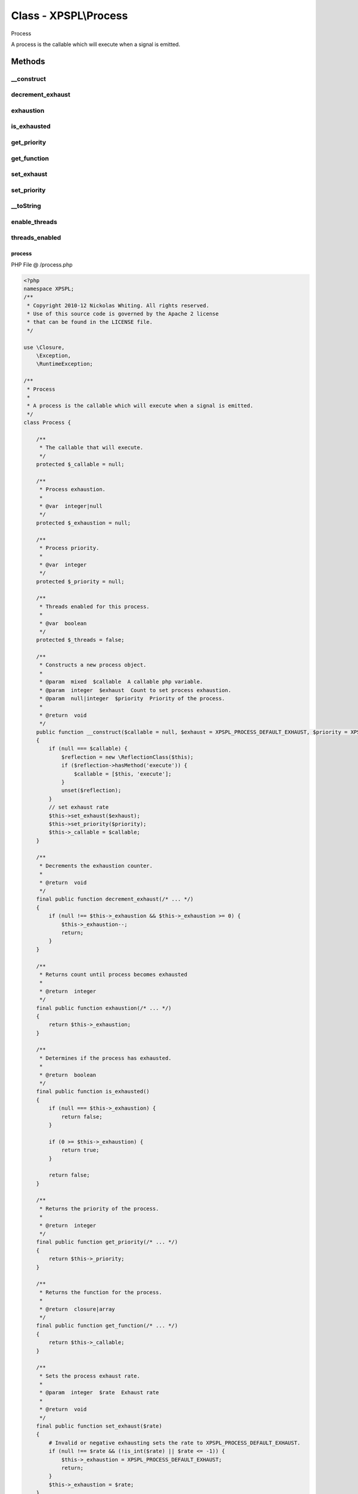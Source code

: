 .. /process.php generated using Docpx v1.0.0 on 01/13/14 04:48pm


Class - XPSPL\\Process
**********************

Process

A process is the callable which will execute when a signal is emitted.

Methods
-------

__construct
+++++++++++

.. function:: __construct([$callable = false, [$exhaust = 1, [$priority = 10]]])


    Constructs a new process object.

    :param mixed: A callable php variable.
    :param integer: Count to set process exhaustion.
    :param null|integer: Priority of the process.

    :rtype: void 



decrement_exhaust
+++++++++++++++++

.. function:: decrement_exhaust()


    Decrements the exhaustion counter.

    :rtype: void 



exhaustion
++++++++++

.. function:: exhaustion()


    Returns count until process becomes exhausted

    :rtype: integer 



is_exhausted
++++++++++++

.. function:: is_exhausted()


    Determines if the process has exhausted.

    :rtype: boolean 



get_priority
++++++++++++

.. function:: get_priority()


    Returns the priority of the process.

    :rtype: integer 



get_function
++++++++++++

.. function:: get_function()


    Returns the function for the process.

    :rtype: closure|array 



set_exhaust
+++++++++++

.. function:: set_exhaust($rate)


    Sets the process exhaust rate.

    :param integer: Exhaust rate

    :rtype: void 



set_priority
++++++++++++

.. function:: set_priority($priority)


    Sets the process priority.

    :param integer: Integer Priority

    :rtype: void 



__toString
++++++++++

.. function:: __toString()


    Return a string representation of this database.

    :rtype: string 



enable_threads
++++++++++++++

.. function:: enable_threads()


    Enable threads for this process.

    :param integer: Integer Priority

    :rtype: void 



threads_enabled
+++++++++++++++

.. function:: threads_enabled()


    Returns if threads are enabled for this process.

    :rtype: boolean 



process
=======
PHP File @ /process.php

.. code-block:: php

	<?php
	namespace XPSPL;
	/**
	 * Copyright 2010-12 Nickolas Whiting. All rights reserved.
	 * Use of this source code is governed by the Apache 2 license
	 * that can be found in the LICENSE file.
	 */
	
	use \Closure,
	    \Exception,
	    \RuntimeException;
	
	/**
	 * Process
	 * 
	 * A process is the callable which will execute when a signal is emitted.
	 */
	class Process {
	
	    /**
	     * The callable that will execute.
	     */
	    protected $_callable = null;
	
	    /**
	     * Process exhaustion.
	     *
	     * @var  integer|null
	     */
	    protected $_exhaustion = null;
	
	    /**
	     * Process priority.
	     *
	     * @var  integer
	     */
	    protected $_priority = null;
	
	    /**
	     * Threads enabled for this process.
	     *
	     * @var  boolean
	     */
	    protected $_threads = false;
	
	    /**
	     * Constructs a new process object.
	     *
	     * @param  mixed  $callable  A callable php variable.
	     * @param  integer  $exhaust  Count to set process exhaustion.
	     * @param  null|integer  $priority  Priority of the process.
	     * 
	     * @return  void
	     */
	    public function __construct($callable = null, $exhaust = XPSPL_PROCESS_DEFAULT_EXHAUST, $priority = XPSPL_PROCESS_DEFAULT_PRIORITY)
	    {
	        if (null === $callable) {
	            $reflection = new \ReflectionClass($this);
	            if ($reflection->hasMethod('execute')) {
	                $callable = [$this, 'execute'];
	            }
	            unset($reflection);
	        }
	        // set exhaust rate
	        $this->set_exhaust($exhaust);
	        $this->set_priority($priority);
	        $this->_callable = $callable;
	    }
	
	    /**
	     * Decrements the exhaustion counter.
	     *
	     * @return  void
	     */
	    final public function decrement_exhaust(/* ... */)
	    {
	        if (null !== $this->_exhaustion && $this->_exhaustion >= 0) {
	            $this->_exhaustion--;
	            return;
	        }
	    }
	
	    /**
	     * Returns count until process becomes exhausted
	     *
	     * @return  integer
	     */
	    final public function exhaustion(/* ... */)
	    {
	        return $this->_exhaustion;
	    }
	
	    /**
	     * Determines if the process has exhausted.
	     *
	     * @return  boolean
	     */
	    final public function is_exhausted()
	    {
	        if (null === $this->_exhaustion) {
	            return false;
	        }
	
	        if (0 >= $this->_exhaustion) {
	            return true;
	        }
	
	        return false;
	    }
	
	    /**
	     * Returns the priority of the process.
	     *
	     * @return  integer
	     */
	    final public function get_priority(/* ... */)
	    {
	        return $this->_priority;
	    }
	
	    /**
	     * Returns the function for the process.
	     *
	     * @return  closure|array
	     */
	    final public function get_function(/* ... */)
	    {
	        return $this->_callable;
	    }
	
	    /**
	     * Sets the process exhaust rate.
	     *
	     * @param  integer  $rate  Exhaust rate
	     * 
	     * @return  void
	     */
	    final public function set_exhaust($rate)
	    {
	        # Invalid or negative exhausting sets the rate to XPSPL_PROCESS_DEFAULT_EXHAUST.
	        if (null !== $rate && (!is_int($rate) || $rate <= -1)) {
	            $this->_exhaustion = XPSPL_PROCESS_DEFAULT_EXHAUST;
	            return;
	        }
	        $this->_exhaustion = $rate;
	    }
	
	    /**
	     * Sets the process priority.
	     *
	     * @param  integer  $priority  Integer Priority
	     * 
	     * @return  void
	     */
	    final public function set_priority($priority)
	    {
	        # Invalid or negative exhausting sets the rate to XPSPL_PROCESS_DEFAULT_PRIORITY.
	        if (null !== $priority && !is_int($priority)) {
	            $this->_priority = XPSPL_PROCESS_DEFAULT_PRIORITY;
	            return;
	        }
	        $this->_priority = $priority;
	    }
	
	    /**
	     * Return a string representation of this database.
	     *
	     * @return  string
	     */
	    public function __toString(/* ... */)
	    {
	        return sprintf('CLASS(%s) - HASH(%s) - EXHAUST(%s) PRIORITY(%s)',
	            get_class($this), 
	            spl_object_hash($this),
	            (null === $this->_exhaustion) ? 'null' : $this->_exhaustion,
	            $this->_priority
	        );
	    }
	
	    /**
	     * Enable threads for this process.
	     *
	     * @param  integer  $priority  Integer Priority
	     * 
	     * @return  void
	     */
	    final public function enable_threads(/* ... */)
	    {
	        $this->_threads = true;
	        // if (!$this->_callable instanceof process\Thread) {
	        //     if (!(is_array($this->_callable) && $this->_callable[0] === $this)) {
	        //         throw new \RuntimeException(
	        //             'Threaded processes must be implemented using the `execute` method.'
	        //         );
	        //     }
	        //     $this->_callable = new process\Thread($this->_callable);
	        //     var_dump($this);
	        // }
	        return;
	    }
	
	    /**
	     * Returns if threads are enabled for this process.
	     *
	     * @return  boolean
	     */
	    public function threads_enabled(/* ... */)
	    {
	        return $this->_threads;
	    }
	}

Last updated on 01/13/14 04:48pm